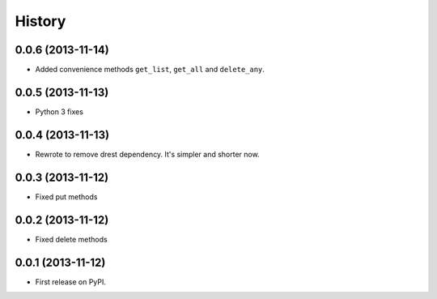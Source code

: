 .. :changelog:

History
-------

0.0.6 (2013-11-14)
++++++++++++++++++

* Added convenience methods ``get_list``, ``get_all`` and ``delete_any``.

0.0.5 (2013-11-13)
++++++++++++++++++

* Python 3 fixes

0.0.4 (2013-11-13)
++++++++++++++++++

* Rewrote to remove drest dependency. It's simpler and shorter now.

0.0.3 (2013-11-12)
++++++++++++++++++

* Fixed put methods

0.0.2 (2013-11-12)
++++++++++++++++++

* Fixed delete methods

0.0.1 (2013-11-12)
++++++++++++++++++

* First release on PyPI.
